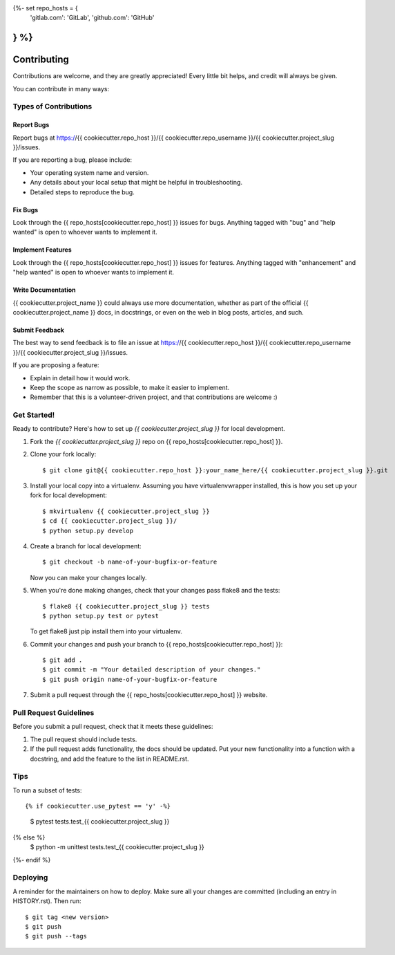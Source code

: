 .. highlight:: shell
{%- set repo_hosts = {
    'gitlab.com': 'GitLab',
    'github.com': 'GitHub'
} %}
============
Contributing
============

Contributions are welcome, and they are greatly appreciated! Every little bit
helps, and credit will always be given.

You can contribute in many ways:

Types of Contributions
----------------------

Report Bugs
~~~~~~~~~~~

Report bugs at https://{{ cookiecutter.repo_host }}/{{ cookiecutter.repo_username }}/{{ cookiecutter.project_slug }}/issues.

If you are reporting a bug, please include:

* Your operating system name and version.
* Any details about your local setup that might be helpful in troubleshooting.
* Detailed steps to reproduce the bug.

Fix Bugs
~~~~~~~~

Look through the {{ repo_hosts[cookiecutter.repo_host] }} issues for bugs. Anything tagged with "bug" and "help
wanted" is open to whoever wants to implement it.

Implement Features
~~~~~~~~~~~~~~~~~~

Look through the {{ repo_hosts[cookiecutter.repo_host] }} issues for features. Anything tagged with "enhancement"
and "help wanted" is open to whoever wants to implement it.

Write Documentation
~~~~~~~~~~~~~~~~~~~

{{ cookiecutter.project_name }} could always use more documentation, whether as part of the
official {{ cookiecutter.project_name }} docs, in docstrings, or even on the web in blog posts,
articles, and such.

Submit Feedback
~~~~~~~~~~~~~~~

The best way to send feedback is to file an issue at https://{{ cookiecutter.repo_host }}/{{ cookiecutter.repo_username }}/{{ cookiecutter.project_slug }}/issues.

If you are proposing a feature:

* Explain in detail how it would work.
* Keep the scope as narrow as possible, to make it easier to implement.
* Remember that this is a volunteer-driven project, and that contributions
  are welcome :)

Get Started!
------------

Ready to contribute? Here's how to set up `{{ cookiecutter.project_slug }}` for local development.

1. Fork the `{{ cookiecutter.project_slug }}` repo on {{ repo_hosts[cookiecutter.repo_host] }}.
2. Clone your fork locally::

    $ git clone git@{{ cookiecutter.repo_host }}:your_name_here/{{ cookiecutter.project_slug }}.git

3. Install your local copy into a virtualenv. Assuming you have virtualenvwrapper installed, this is how you set up your fork for local development::

    $ mkvirtualenv {{ cookiecutter.project_slug }}
    $ cd {{ cookiecutter.project_slug }}/
    $ python setup.py develop

4. Create a branch for local development::

    $ git checkout -b name-of-your-bugfix-or-feature

   Now you can make your changes locally.

5. When you're done making changes, check that your changes pass flake8 and the
   tests::

    $ flake8 {{ cookiecutter.project_slug }} tests
    $ python setup.py test or pytest

   To get flake8 just pip install them into your virtualenv.

6. Commit your changes and push your branch to {{ repo_hosts[cookiecutter.repo_host] }}::

    $ git add .
    $ git commit -m "Your detailed description of your changes."
    $ git push origin name-of-your-bugfix-or-feature

7. Submit a pull request through the {{ repo_hosts[cookiecutter.repo_host] }} website.

Pull Request Guidelines
-----------------------

Before you submit a pull request, check that it meets these guidelines:

1. The pull request should include tests.
2. If the pull request adds functionality, the docs should be updated. Put
   your new functionality into a function with a docstring, and add the
   feature to the list in README.rst.

Tips
----

To run a subset of tests::

{% if cookiecutter.use_pytest == 'y' -%}
    $ pytest tests.test_{{ cookiecutter.project_slug }}
{% else %}
    $ python -m unittest tests.test_{{ cookiecutter.project_slug }}
{%- endif %}

Deploying
---------

A reminder for the maintainers on how to deploy.
Make sure all your changes are committed (including an entry in HISTORY.rst).
Then run::

$ git tag <new version>
$ git push
$ git push --tags
